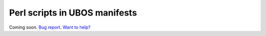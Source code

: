 Perl scripts in UBOS manifests
==============================

Coming soon. `Bug report <https://github.com/indiebox/ubos-docs/issues/9>`_. `Want to help? </community>`_
